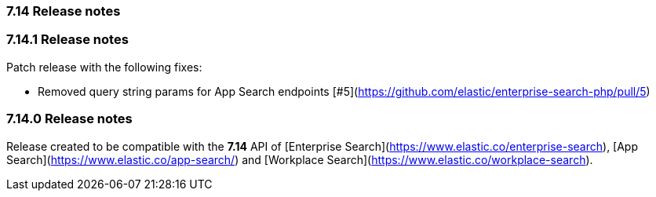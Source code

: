 [[release_notes_714]]
=== 7.14 Release notes

[discrete]
[[release_notes_7141]]
=== 7.14.1 Release notes

Patch release with the following fixes:

- Removed query string params for App Search endpoints  [#5](https://github.com/elastic/enterprise-search-php/pull/5)

[discrete]
[[release_notes_7140]]
=== 7.14.0 Release notes

Release created to be compatible with the **7.14** API of [Enterprise Search](https://www.elastic.co/enterprise-search), [App Search](https://www.elastic.co/app-search/) and [Workplace Search](https://www.elastic.co/workplace-search).
